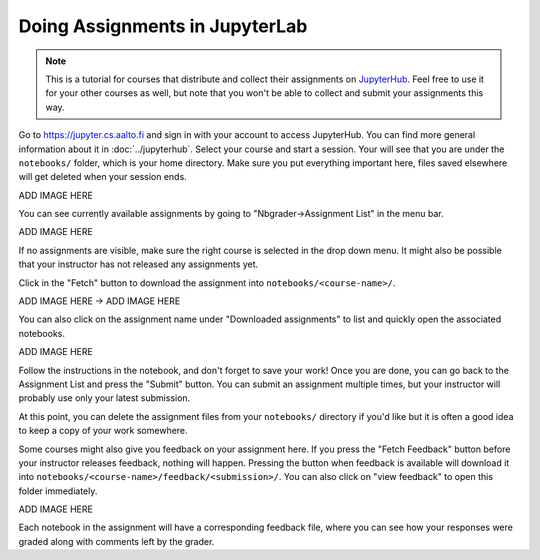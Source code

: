 Doing Assignments in JupyterLab
===============================

.. note::

    This is a tutorial for courses that distribute and collect
    their assignments on `JupyterHub <https://jupyter.cs.aalto.fi>`__.
    Feel free to use it for your other courses as well, but
    note that you won't be able to collect and submit your
    assignments this way.

Go to https://jupyter.cs.aalto.fi and sign in with your account to access JupyterHub.
You can find more general information about it in :doc:`../jupyterhub`.
Select your course and start a session. Your will see that you are under the ``notebooks/`` folder,
which is your home directory. Make sure you put everything important here, files saved
elsewhere will get deleted when your session ends.

ADD IMAGE HERE

You can see currently available assignments by going to "Nbgrader->Assignment List"
in the menu bar.

ADD IMAGE HERE

If no assignments are visible, make sure the right course is selected
in the drop down menu. It might also be possible that your instructor has
not released any assignments yet.

Click in the "Fetch" button to download the assignment into ``notebooks/<course-name>/``.

ADD IMAGE HERE -> ADD IMAGE HERE

You can also click on the assignment name under "Downloaded assignments" to list
and quickly open the associated notebooks.

ADD IMAGE HERE

Follow the instructions in the notebook, and don't forget to save your work!
Once you are done, you can go back to the Assignment List and press the "Submit" button.
You can submit an assignment multiple times, but your instructor will probably use
only your latest submission.

At this point, you can delete the assignment files from your ``notebooks/`` directory if you'd like
but it is often a good idea to keep a copy of your work somewhere.

Some courses might also give you feedback on your assignment here.
If you press the "Fetch Feedback" button before your instructor releases feedback,
nothing will happen. Pressing the button when feedback is available will download
it into ``notebooks/<course-name>/feedback/<submission>/``. You can also
click on "view feedback" to open this folder immediately.

ADD IMAGE HERE

Each notebook in the assignment will have a corresponding feedback file,
where you can see how your responses were graded along with comments left by the grader.
